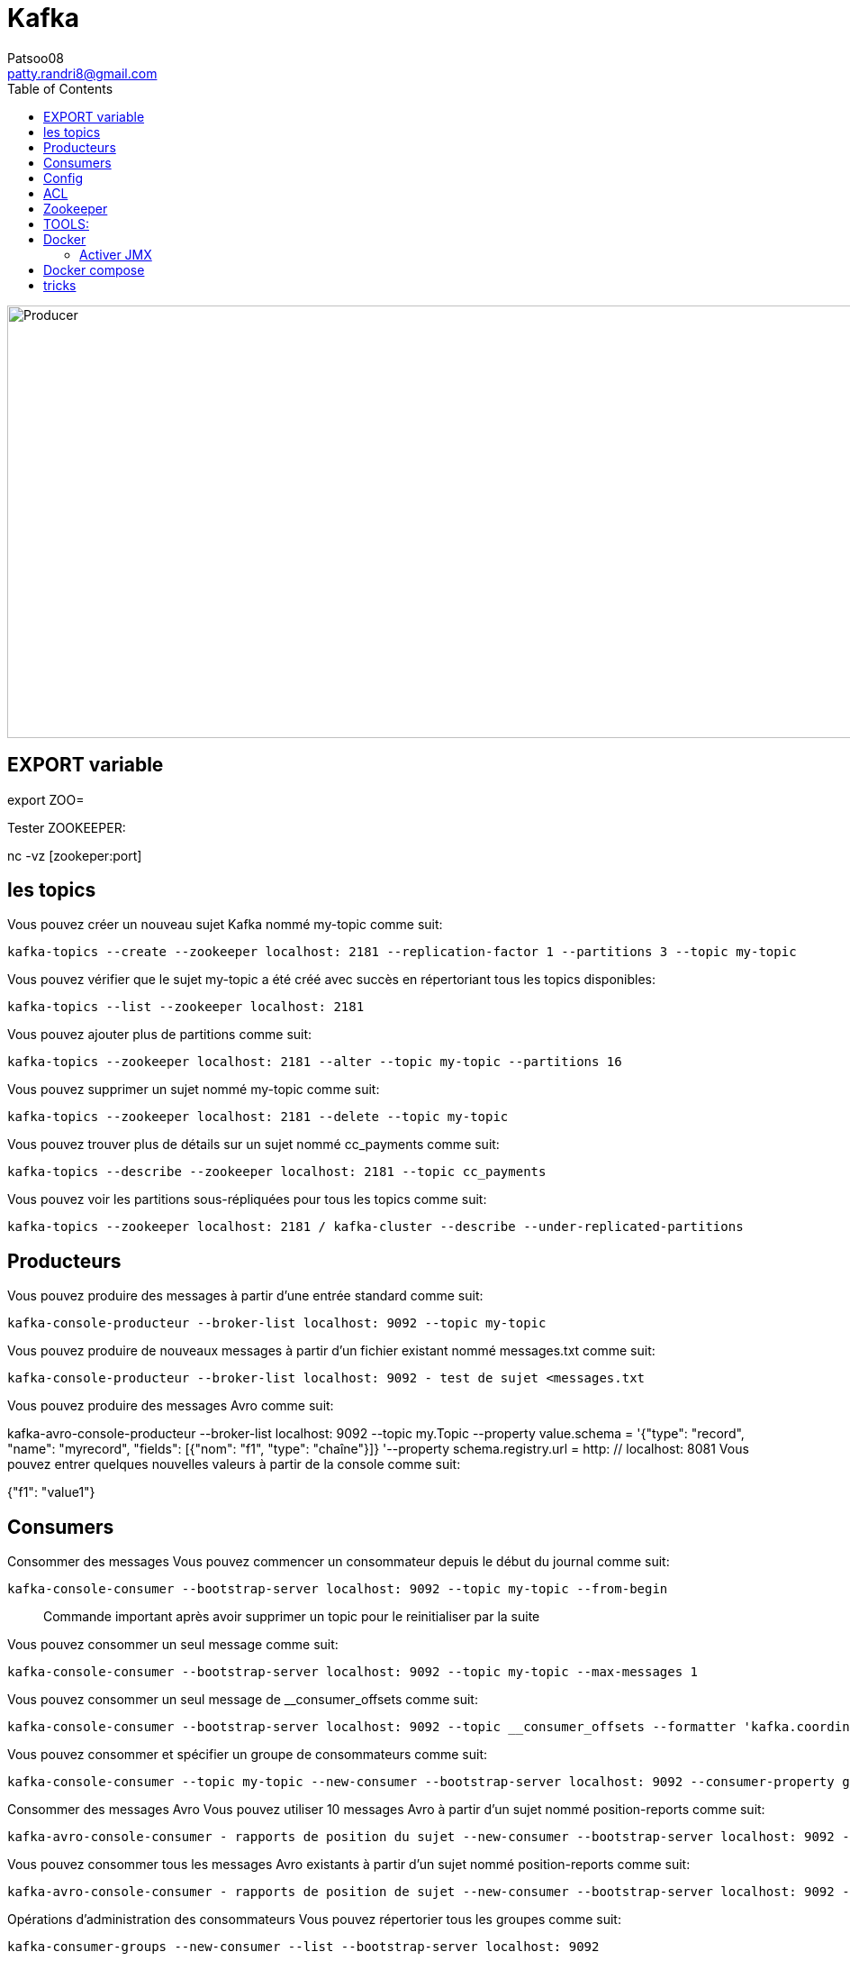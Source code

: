 :toc: auto
:toc-position: left
:toclevels: 3

= Kafka
Patsoo08 <patty.randri8@gmail.com>

image::./img/kafkaProducer_1.png[Producer,1024,480,pdfwidth=50%,scaledwidth=50%,float="right",align="center"]

== EXPORT variable

export ZOO=

Tester ZOOKEEPER:

nc -vz [zookeper:port]

== les topics
Vous pouvez créer un nouveau sujet Kafka nommé my-topic comme suit:

	kafka-topics --create --zookeeper localhost: 2181 --replication-factor 1 --partitions 3 --topic my-topic

Vous pouvez vérifier que le sujet my-topic a été créé avec succès en répertoriant tous les topics disponibles:

	kafka-topics --list --zookeeper localhost: 2181

Vous pouvez ajouter plus de partitions comme suit:

	kafka-topics --zookeeper localhost: 2181 --alter --topic my-topic --partitions 16

Vous pouvez supprimer un sujet nommé my-topic comme suit:

	kafka-topics --zookeeper localhost: 2181 --delete --topic my-topic

Vous pouvez trouver plus de détails sur un sujet nommé cc_payments comme suit:

	kafka-topics --describe --zookeeper localhost: 2181 --topic cc_payments

Vous pouvez voir les partitions sous-répliquées pour tous les topics comme suit:

	kafka-topics --zookeeper localhost: 2181 / kafka-cluster --describe --under-replicated-partitions

== Producteurs
Vous pouvez produire des messages à partir d'une entrée standard comme suit:

	kafka-console-producteur --broker-list localhost: 9092 --topic my-topic

Vous pouvez produire de nouveaux messages à partir d'un fichier existant nommé messages.txt comme suit:

	kafka-console-producteur --broker-list localhost: 9092 - test de sujet <messages.txt

Vous pouvez produire des messages Avro comme suit:
	
kafka-avro-console-producteur --broker-list localhost: 9092 --topic my.Topic --property value.schema = '{"type": "record", "name": "myrecord", "fields": [{"nom": "f1", "type": "chaîne"}]} '--property 
schema.registry.url = http: // localhost: 8081
Vous pouvez entrer quelques nouvelles valeurs à partir de la console comme suit:

{"f1": "value1"}


== Consumers

Consommer des messages
Vous pouvez commencer un consommateur depuis le début du journal comme suit:

	kafka-console-consumer --bootstrap-server localhost: 9092 --topic my-topic --from-begin

> Commande important après avoir supprimer un topic pour le reinitialiser par la suite

Vous pouvez consommer un seul message comme suit:

	kafka-console-consumer --bootstrap-server localhost: 9092 --topic my-topic --max-messages 1

Vous pouvez consommer un seul message de __consumer_offsets comme suit:

	kafka-console-consumer --bootstrap-server localhost: 9092 --topic __consumer_offsets --formatter 'kafka.coordinator.GroupMetadataManager $ OffsetsMessageFormatter' --max-messages 1

Vous pouvez consommer et spécifier un groupe de consommateurs comme suit:

	kafka-console-consumer --topic my-topic --new-consumer --bootstrap-server localhost: 9092 --consumer-property group.id = my-group

Consommer des messages Avro
Vous pouvez utiliser 10 messages Avro à partir d'un sujet nommé position-reports comme suit:

	kafka-avro-console-consumer - rapports de position du sujet --new-consumer --bootstrap-server localhost: 9092 --from-starting --property schema.registry.url = localhost: 8081 --max-messages 10

Vous pouvez consommer tous les messages Avro existants à partir d'un sujet nommé position-reports comme suit:

	kafka-avro-console-consumer - rapports de position de sujet --new-consumer --bootstrap-server localhost: 9092 --from-starting --property schema.registry.url = localhost: 8081

Opérations d'administration des consommateurs
Vous pouvez répertorier tous les groupes comme suit:

	kafka-consumer-groups --new-consumer --list --bootstrap-server localhost: 9092

Vous pouvez décrire un groupe nommé testgroup comme suit:

	kafka-consumer-groups --bootstrap-server localhost: 9092 --describe --group testgroup


== Config
Vous pouvez définir la rétention d'un sujet comme suit:

	kafka-configs --zookeeper localhost: 2181 --alter - rubriques de type entité - nom-entité my-topic --add-config retention.ms = 3600000

Vous pouvez imprimer tous les remplacements de configuration pour un sujet nommé my-topic comme suit:

	kafka-configs --zookeeper localhost: 2181 --describe --entity-type topics --entity-name my-topic

Vous pouvez supprimer un remplacement de configuration pour retention.ms pour un sujet nommé my-topic comme suit:

	kafka-configs --zookeeper localhost: 2181 --alter - rubriques de type entité - nom-entité my-topic --delete-config retention.ms

Performance
Bien que Kafka soit assez rapide par conception, il est bon de pouvoir tester ses performances. Vous pouvez vérifier les performances de production de Kafka comme suit:

	kafka-producteur-perf-test - rapports de position des topics - débit 10000 - taille d'enregistrement 300 - nombre d'enregistrements 20000 - accessoires de production bootstrap.servers = "localhost: 9092"



== ACL
Vous pouvez ajouter une nouvelle ACL de consommateur à un sujet existant comme suit:

	kafka-acls --authorizer-properties zookeeper.connect = localhost: 2181 --add --allow-principal Utilisateur: Bob --consumer - topic topicA --group groupA

Vous pouvez ajouter une nouvelle ACL de producteur à un sujet existant comme suit:

	kafka-acls --authorizer-properties zookeeper.connect = localhost: 2181 --add --allow-principal User: Bob --producer --topic topicA

Vous pouvez répertorier les ACL d'un sujet nommé topicA comme suit:

	kafka-acls --authorizer-properties zookeeper.connect = localhost: 2181 --list --topic topicA


== Zookeeper
Vous pouvez entrer dans le shell zookeeper comme suit:

	zookeeper-shell localhost: 2182 ls


== TOOLS:

CMAK: https://github.com/yahoo/CMAK

Burrow : https://github.com/linkedin/Burrow


== Docker

	docker run -it --rm  -p 9000:9000 -e ZK_HOSTS="your-zk.domain:2181" -e APPLICATION_SECRET=letmein -e KM_ARGS=-Djava.net.preferIPv4Stack=true sheepkiller/kafka-manager 

ou

	docker run -d --name kafka-manager -p 9000:9000 \
	-e ZK_HOSTS="alpha:2181,beta:2181,gamma:2181" \
	--restart always \
	--log-driver json-file --log-opt max-size=10m \
	sheepkiller/kafka-manager -Djava.net.preferIPv4Stack=true


=== Activer JMX
JMX doit être activé pour les afficher dans kafka-manager.


	KAFKA_JMX_OPTS: "-Dcom.sun.management.jmxremote \
	  -Dcom.sun.management.jmxremote.authenticate = false \
	  -Dcom.sun.management.jmxremote.ssl = false \
	  -Djava.rmi.server.hostname = {{ansible_hostname}} \
	  -Dcom.sun.management.jmxremote.rmi.port = 9099 "
	JMX_PORT: 9099

Faites attention au port JMX exposé. Vous pouvez choisir n'importe quel port. Je pense que le port 9099 convient, car le port exposé par défaut est 9092.


== Docker compose

	version: '3.1'
	
	services:
	  zookeeper:
	    container_name: zookeeper
	    image: zookeeper:3.4
	    restart: on-failure
	    volumes:
	      - "./zookeeper/data:/data"
	      - "./zookeeper/logs:/datalog"
	    ports:
	      - "2181:2181"
	    network_mode: "host"
	
	  kafka:
	    container_name: kafka
	    image: wurstmeister/kafka:1.0.0
	    restart: on-failure
	    depends_on:
	      - zookeeper
	    volumes:
	      - /var/run/docker.sock:/var/run/docker.sock
	    environment:
	      - KAFKA_ZOOKEEPER_CONNECT=${EXPOSED_HOSTNAME}:2181
	      - KAFKA_ADVERTISED_HOST_NAME=${EXPOSED_HOSTNAME}
	      - JMX_PORT=9093
	      - KAFKA_ADVERTISED_PORT=9092
	      - KAFKA_DELETE_TOPIC_ENABLE=true
	      - KAFKA_LOG_RETENTION_HOURS=1
	      - KAFKA_MESSAGE_MAX_BYTES=10000000
	      - KAFKA_REPLICA_FETCH_MAX_BYTES=10000000
	      - KAFKA_GROUP_MAX_SESSION_TIMEOUT_MS=60000
	      - KAFKA_NUM_PARTITIONS=2
	      - KAFKA_DELETE_RETENTION_MS=1000
	    ports:
	      - "9092:9092"
	      - "9093:9093"
	    network_mode: "host"
	
	  kafka-manager:
	    container_name: kafka-manager
	    image: hlebalbau/kafka-manager:1.3.3.16
	    restart: on-failure
	    depends_on:
	      - kafka
	      - zookeeper
	    command: -Dconfig.file=/kafka-manager/conf/application.conf -Dapplication.home=/kafkamanager
	    ou 
	    command: -Dpidfile.path=/dev/null
	    environment:
	      - ZK_HOSTS=${EXPOSED_HOSTNAME}
	      - APPLICATION_SECRET=letmein
	    ports:
	      - "9000:9000"
	    network_mode: "host"


	https://www.playframework.com/documentation/2.7.x/ProductionConfiguration#Changing-the-path-of-RUNNING_PID

== tricks

	https://dev.to/thegroo/one-to-run-them-all-1mg6

	https://jrblog.pentaidea.com/john/2019/03/29/build-3-nodes-1-cluster-kafka-zookeeper-kafka-manager-envirnment-by-docker-compose/